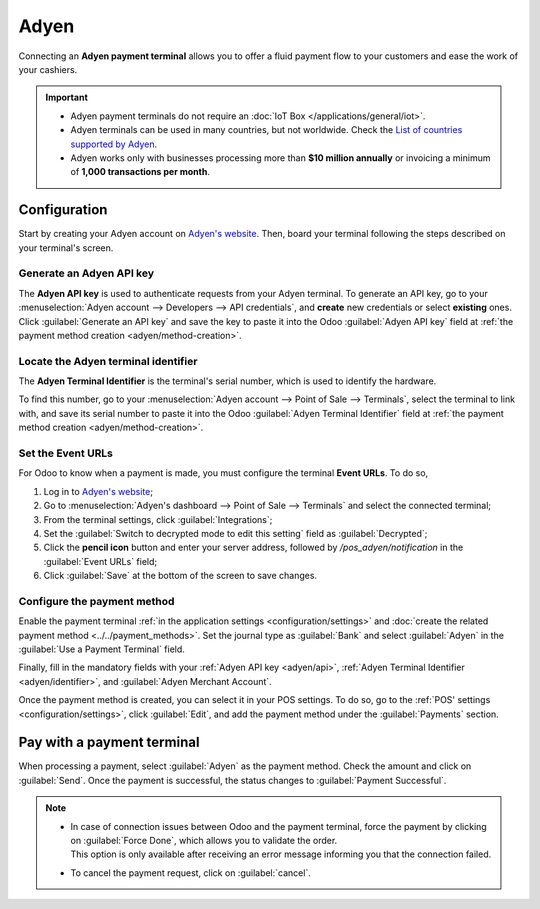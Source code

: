 =====
Adyen
=====

Connecting an **Adyen payment terminal** allows you to offer a fluid payment flow to your customers
and ease the work of your cashiers.

.. important::
   - Adyen payment terminals do not require an :doc:`IoT Box </applications/general/iot>`.
   - Adyen terminals can be used in many countries, but not worldwide. Check the `List of countries
     supported by Adyen <https://docs.adyen.com/point-of-sale/what-we-support/supported-languages/>`_.
   - Adyen works only with businesses processing more than **$10 million annually** or invoicing a
     minimum of **1,000 transactions per month**.

.. seealso::
   - `List of payment methods supported by Adyen <https://docs.adyen.com/point-of-sale/what-we-support/payment-methods/>`_
   - `List of Adyen terminals <https://docs.adyen.com/point-of-sale/what-we-support/select-your-terminals/>`_

Configuration
=============

Start by creating your Adyen account on `Adyen's website <https://www.adyen.com/>`_. Then, board
your terminal following the steps described on your terminal's screen.

.. seealso::
   `Adyen Docs - Payment terminal quickstart guides <https://docs.adyen.com/point-of-sale/user-manuals>`_

.. _adyen/api:

Generate an Adyen API key
-------------------------

The **Adyen API key** is used to authenticate requests from your Adyen terminal. To generate an API
key, go to your :menuselection:`Adyen account --> Developers --> API credentials`, and **create**
new credentials or select **existing** ones. Click :guilabel:`Generate an API key` and save the key
to paste it into the Odoo :guilabel:`Adyen API key` field at :ref:`the payment method creation
<adyen/method-creation>`.

.. seealso::
   - `Adyen Docs - API credentials
     <https://docs.adyen.com/development-resources/api-credentials#generate-api-key>`_.

.. _adyen/identifier:

Locate the Adyen terminal identifier
------------------------------------

The **Adyen Terminal Identifier** is the terminal's serial number, which is used to identify the
hardware.

To find this number, go to your :menuselection:`Adyen account --> Point of Sale --> Terminals`,
select the terminal to link with, and save its serial number to paste it into the Odoo
:guilabel:`Adyen Terminal Identifier` field at :ref:`the payment method creation
<adyen/method-creation>`.

Set the Event URLs
------------------

For Odoo to know when a payment is made, you must configure the terminal **Event URLs**. To do so,

#. Log in to `Adyen's website <https://www.adyen.com/>`_;
#. Go to :menuselection:`Adyen's dashboard --> Point of Sale --> Terminals` and select the connected
   terminal;
#. From the terminal settings, click :guilabel:`Integrations`;
#. Set the :guilabel:`Switch to decrypted mode to edit this setting` field as :guilabel:`Decrypted`;
#. Click the **pencil icon** button and enter your server address, followed by
   `/pos_adyen/notification` in the :guilabel:`Event URLs` field;
#. Click :guilabel:`Save` at the bottom of the screen to save changes.

.. _adyen/method-creation:

Configure the payment method
----------------------------

Enable the payment terminal :ref:`in the application settings <configuration/settings>` and
:doc:`create the related payment method <../../payment_methods>`. Set the journal type as
:guilabel:`Bank` and select :guilabel:`Adyen` in the :guilabel:`Use a Payment Terminal` field.

Finally, fill in the mandatory fields with your :ref:`Adyen API key <adyen/api>`, :ref:`Adyen
Terminal Identifier <adyen/identifier>`, and :guilabel:`Adyen Merchant Account`.

.. image:: adyen/payment-method.png

Once the payment method is created, you can select it in your POS settings. To do so, go to the
:ref:`POS' settings <configuration/settings>`, click :guilabel:`Edit`, and add the payment method
under the :guilabel:`Payments` section.

Pay with a payment terminal
===========================

When processing a payment, select :guilabel:`Adyen` as the payment method. Check the amount and
click on :guilabel:`Send`. Once the payment is successful, the status changes to :guilabel:`Payment
Successful`.

.. note::
   - | In case of connection issues between Odoo and the payment terminal, force the payment by
       clicking on :guilabel:`Force Done`, which allows you to validate the order.
     | This option is only available after receiving an error message informing you that the
       connection failed.
   - To cancel the payment request, click on :guilabel:`cancel`.
